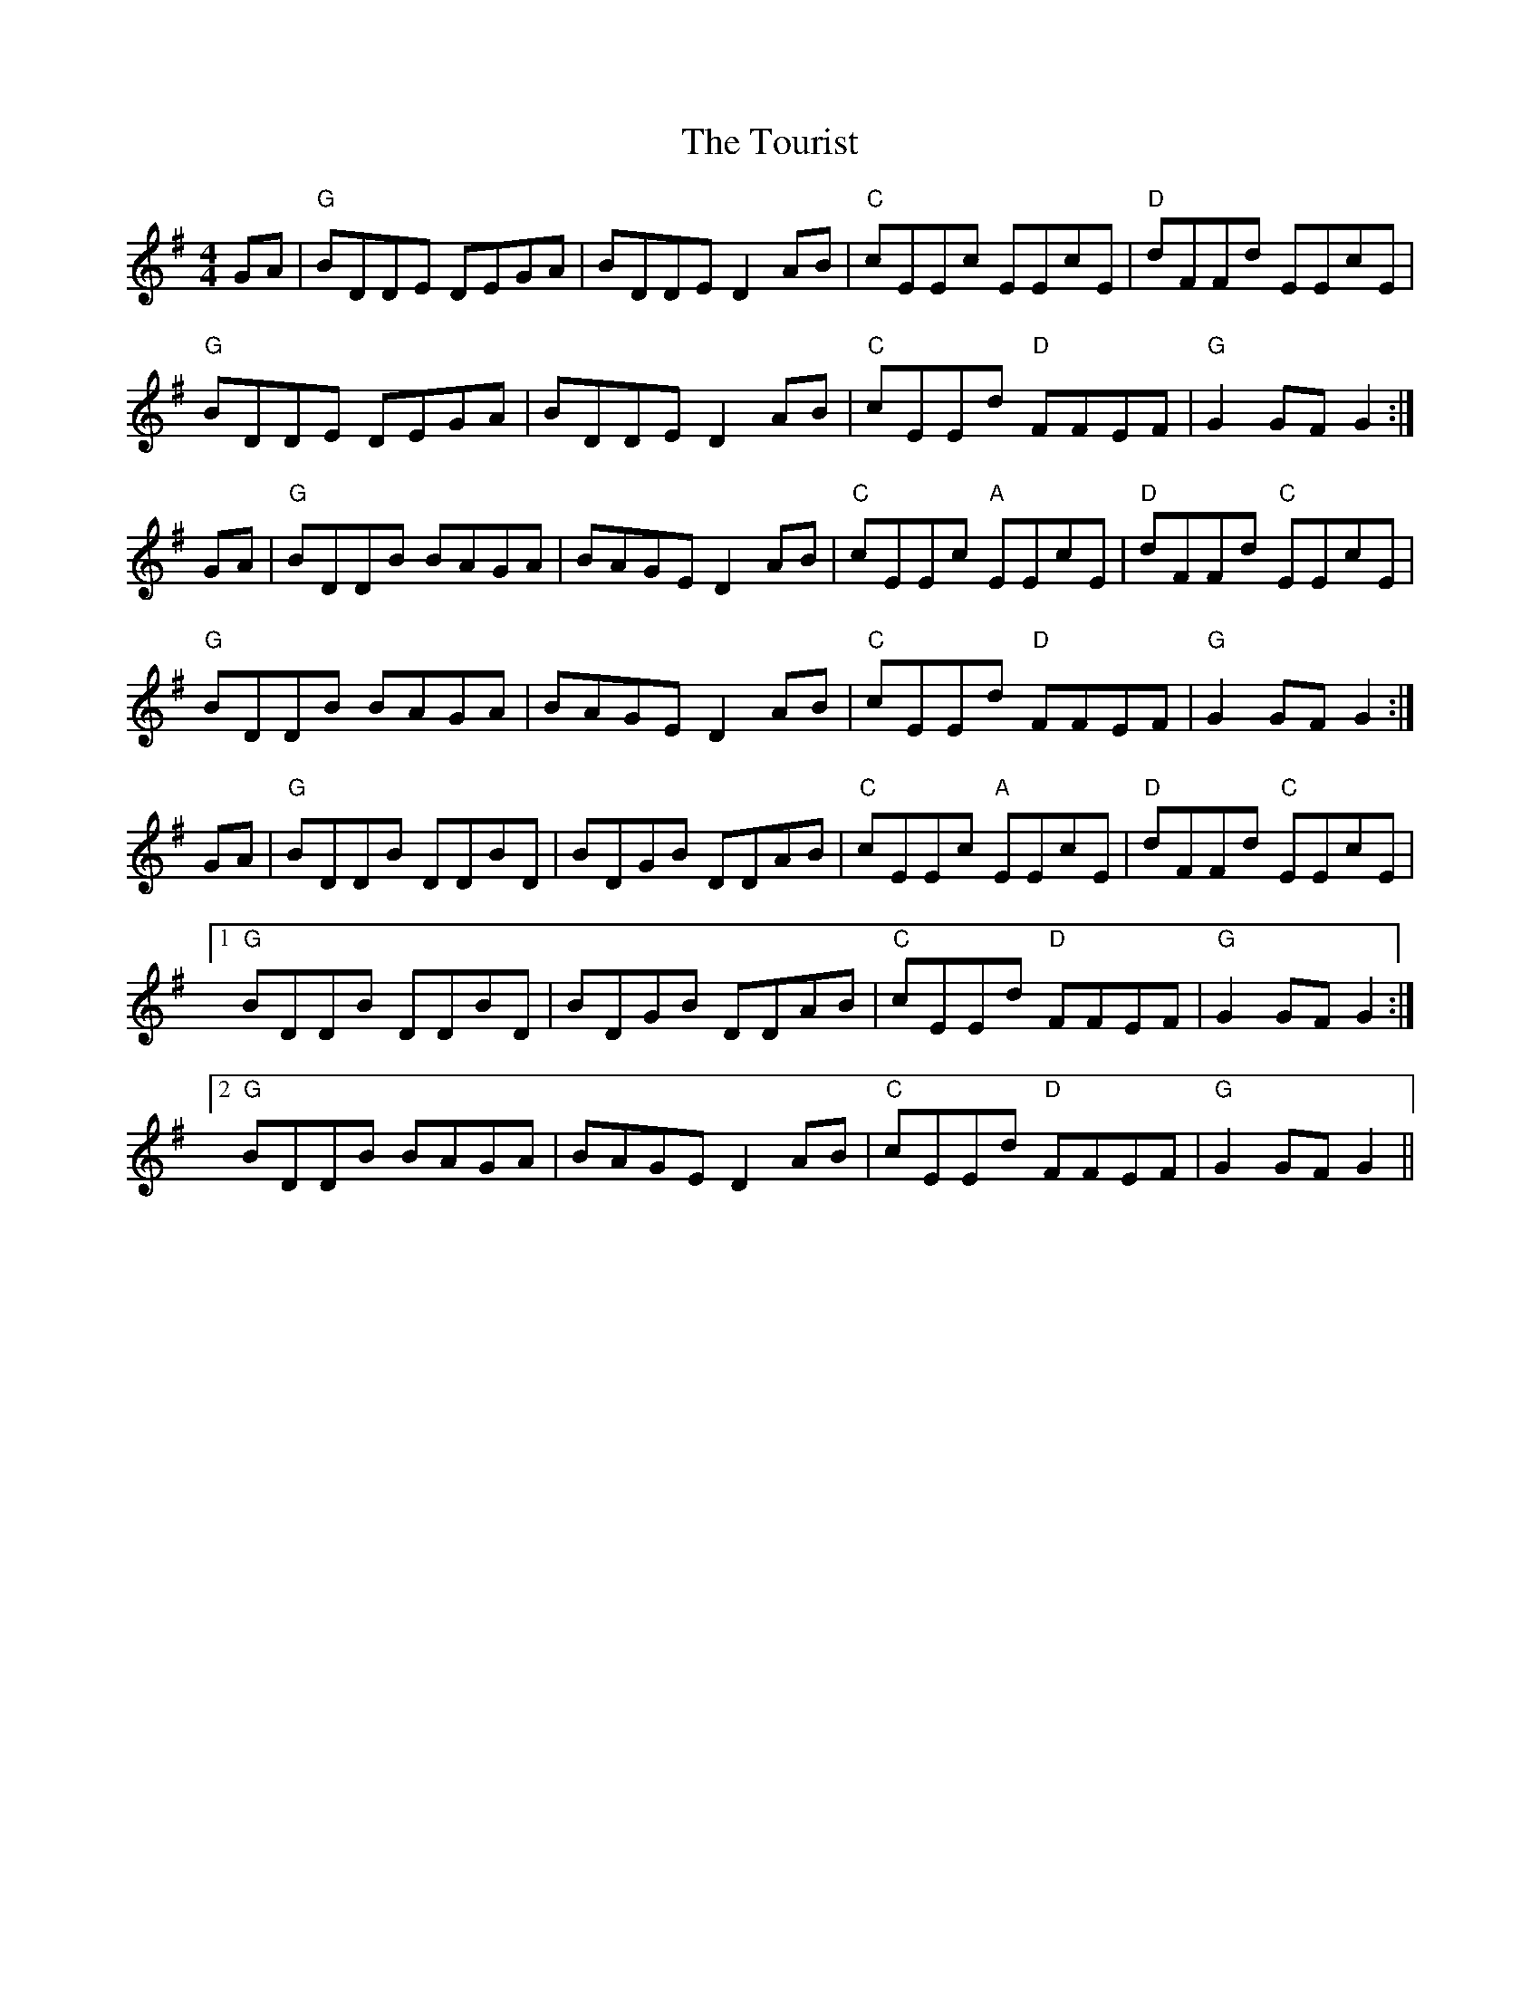 X: 40773
T: Tourist, The
R: hornpipe
M: 4/4
K: Gmajor
GA|"G"BDDE DEGA|BDDE D2 AB|"C"cEEc EEcE|"D"dFFd EEcE|
"G" BDDE DEGA|BDDE D2 AB|"C"cEEd "D"FFEF|"G"G2 GF G2:|
GA|"G"BDDB BAGA|BAGE D2AB|"C"cEEc "A"EEcE|"D"dFFd "C"EEcE|
"G"BDDB BAGA|BAGE D2AB|"C"cEEd "D"FFEF|"G"G2 GF G2:|
GA|"G"BDDB DDBD|BDGB DDAB|"C"cEEc "A"EEcE|"D"dFFd "C"EEcE|
[1 "G"BDDB DDBD|BDGB DDAB|"C"cEEd "D"FFEF|"G"G2 GF G2:|
[2 "G" BDDB BAGA|BAGE D2 AB|"C"cEEd "D"FFEF|"G"G2 GF G2||


